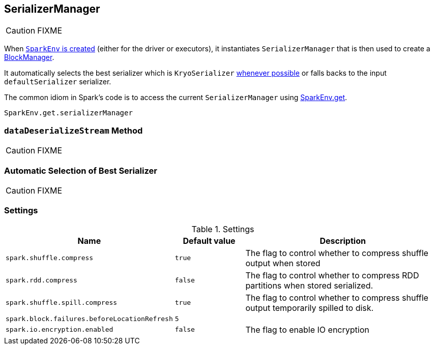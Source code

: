 == SerializerManager

CAUTION: FIXME

When link:spark-sparkenv.adoc#create[`SparkEnv` is created] (either for the driver or executors), it instantiates `SerializerManager` that is then used to create a link:spark-blockmanager.adoc[BlockManager].

It automatically selects the best serializer which is `KryoSerializer` <<canUseKryo, whenever possible>> or falls backs to the input `defaultSerializer` serializer.

The common idiom in Spark's code is to access the current `SerializerManager` using link:spark-sparkenv.adoc#get[SparkEnv.get].

[source, scala]
----
SparkEnv.get.serializerManager
----

=== [[dataDeserializeStream]] `dataDeserializeStream` Method

CAUTION: FIXME

=== [[canUseKryo]][[selecting-serializer]] Automatic Selection of Best Serializer

CAUTION: FIXME

=== [[settings]] Settings

.Settings
[width="100%",cols="1,1,3",frame="topbot",options="header,footer"]
|======================
|Name | Default value |Description

| `spark.shuffle.compress` | `true` | The flag to control whether to compress shuffle output when stored
| `spark.rdd.compress` | `false` | The flag to control whether to compress RDD partitions when stored serialized.
| `spark.shuffle.spill.compress` | `true` | The flag to control whether to compress shuffle output temporarily spilled to disk.
| [[spark.block.failures.beforeLocationRefresh]] `spark.block.failures.beforeLocationRefresh` | `5` |
| [[spark.io.encryption.enabled]] `spark.io.encryption.enabled` | `false` | The flag to enable IO encryption
|======================
